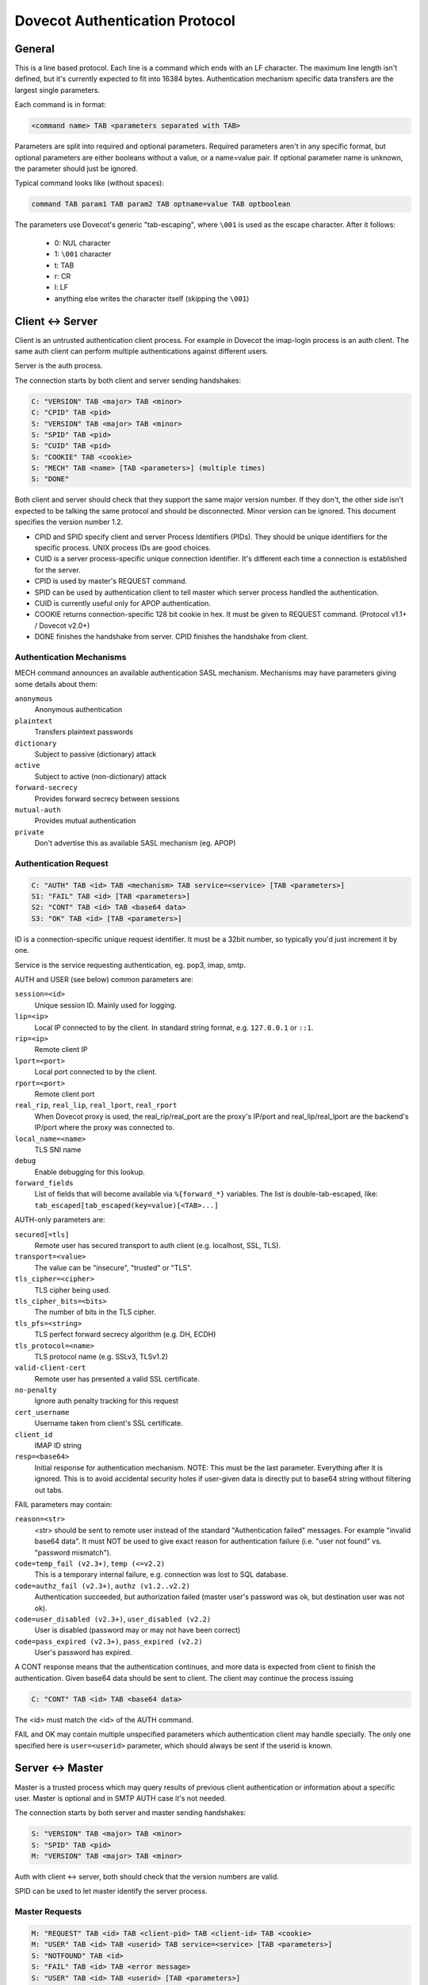 .. _dovecot_auth_protocol:

===============================
Dovecot Authentication Protocol
===============================

General
-------

This is a line based protocol. Each line is a command which ends with an
LF character. The maximum line length isn't defined, but it's currently
expected to fit into 16384 bytes. Authentication mechanism specific data
transfers are the largest single parameters.

Each command is in format:

.. code-block:: none

   <command name> TAB <parameters separated with TAB>

Parameters are split into required and optional parameters. Required
parameters aren't in any specific format, but optional parameters are
either booleans without a value, or a name=value pair. If optional
parameter name is unknown, the parameter should just be ignored.

Typical command looks like (without spaces):

.. code-block:: none

   command TAB param1 TAB param2 TAB optname=value TAB optboolean

The parameters use Dovecot's generic "tab-escaping", where ``\001`` is used
as the escape character. After it follows:

 * 0: NUL character
 * 1: ``\001`` character
 * t: TAB
 * r: CR
 * l: LF
 * anything else writes the character itself (skipping the ``\001``)

Client <-> Server
-----------------

Client is an untrusted authentication client process. For example in
Dovecot the imap-login process is an auth client. The same auth client
can perform multiple authentications against different users.

Server is the auth process.

The connection starts by both client and server sending handshakes:

.. code-block:: none

   C: "VERSION" TAB <major> TAB <minor>
   C: "CPID" TAB <pid>
   S: "VERSION" TAB <major> TAB <minor>
   S: "SPID" TAB <pid> 
   S: "CUID" TAB <pid>
   S: "COOKIE" TAB <cookie>
   S: "MECH" TAB <name> [TAB <parameters>] (multiple times)
   S: "DONE"

Both client and server should check that they support the same major
version number. If they don't, the other side isn't expected to be
talking the same protocol and should be disconnected. Minor version can
be ignored. This document specifies the version number 1.2.

-  CPID and SPID specify client and server Process Identifiers (PIDs).
   They should be unique identifiers for the specific process. UNIX
   process IDs are good choices.

-  CUID is a server process-specific unique connection identifier. It's
   different each time a connection is established for the server.

-  CPID is used by master's REQUEST command.

-  SPID can be used by authentication client to tell master which server
   process handled the authentication.

-  CUID is currently useful only for APOP authentication.

-  COOKIE returns connection-specific 128 bit cookie in hex. It must be
   given to REQUEST command. (Protocol v1.1+ / Dovecot v2.0+)

-  DONE finishes the handshake from server. CPID finishes the handshake
   from client.

Authentication Mechanisms
~~~~~~~~~~~~~~~~~~~~~~~~~

MECH command announces an available authentication SASL mechanism.
Mechanisms may have parameters giving some details about them:

``anonymous``
   Anonymous authentication
``plaintext``
   Transfers plaintext passwords
``dictionary``
   Subject to passive (dictionary) attack
``active``
   Subject to active (non-dictionary) attack
``forward-secrecy``
   Provides forward secrecy between sessions
``mutual-auth``
   Provides mutual authentication
``private``
   Don't advertise this as available SASL mechanism (eg. APOP)

Authentication Request
~~~~~~~~~~~~~~~~~~~~~~

.. code-block:: none

   C: "AUTH" TAB <id> TAB <mechanism> TAB service=<service> [TAB <parameters>]
   S1: "FAIL" TAB <id> [TAB <parameters>]
   S2: "CONT" TAB <id> TAB <base64 data>
   S3: "OK" TAB <id> [TAB <parameters>]

ID is a connection-specific unique request identifier. It must be a
32bit number, so typically you'd just increment it by one.

Service is the service requesting authentication, eg. pop3, imap, smtp.

AUTH and USER (see below) common parameters are:

``session=<id>``
   Unique session ID. Mainly used for logging.
``lip=<ip>``
   Local IP connected to by the client. In standard string format, e.g. ``127.0.0.1`` or ``::1``.
``rip=<ip>``
   Remote client IP
``lport=<port>``
   Local port connected to by the client.
``rport=<port>``
   Remote client port
``real_rip``, ``real_lip``, ``real_lport``, ``real_rport``
   When Dovecot proxy is used,
   the real_rip/real_port are the proxy's IP/port and real_lip/real_lport are
   the backend's IP/port where the proxy was connected to.
``local_name=<name>``
   TLS SNI name
``debug``
   Enable debugging for this lookup.
``forward_fields``
   List of fields that will become available via
   ``%{forward_*}`` variables. The list is double-tab-escaped, like:
   ``tab_escaped[tab_escaped(key=value)[<TAB>...]``

AUTH-only parameters are:

``secured[=tls]``
   Remote user has secured transport to auth client
   (e.g. localhost, SSL, TLS).
``transport=<value>``
   The value can be "insecure", "trusted" or "TLS".
``tls_cipher=<cipher>``
   TLS cipher being used.
``tls_cipher_bits=<bits>``
   The number of bits in the TLS cipher.
``tls_pfs=<string>``
   TLS perfect forward secrecy algorithm (e.g. DH, ECDH)
``tls_protocol=<name>``
   TLS protocol name (e.g. SSLv3, TLSv1.2)
``valid-client-cert``
   Remote user has presented a valid SSL certificate.
``no-penalty``
   Ignore auth penalty tracking for this request
``cert_username``
   Username taken from client's SSL certificate.
``client_id``
   IMAP ID string
``resp=<base64>``
   Initial response for authentication mechanism. NOTE: This must be the
   last parameter. Everything after it is ignored. This is to avoid
   accidental security holes if user-given data is directly put to
   base64 string without filtering out tabs.

FAIL parameters may contain:

``reason=<str>``
   <str> should be sent to remote user instead of the standard
   "Authentication failed" messages. For example "invalid base64 data".
   It must NOT be used to give exact reason for authentication failure
   (i.e. "user not found" vs. "password mismatch").

``code=temp_fail (v2.3+)``, ``temp (<=v2.2)``
   This is a temporary internal failure, e.g. connection was lost to SQL
   database.

``code=authz_fail (v2.3+)``, ``authz (v1.2..v2.2)``
   Authentication succeeded, but authorization failed (master user's
   password was ok, but destination user was not ok).

``code=user_disabled (v2.3+)``, ``user_disabled (v2.2)``
   User is disabled (password may or may not have been correct)

``code=pass_expired (v2.3+)``, ``pass_expired (v2.2)``
   User's password has expired.

A CONT response means that the authentication continues, and more data
is expected from client to finish the authentication. Given base64 data
should be sent to client. The client may continue the process issuing

.. code-block:: none

   C: "CONT" TAB <id> TAB <base64 data>

The <id> must match the <id> of the AUTH command.

FAIL and OK may contain multiple unspecified parameters which
authentication client may handle specially. The only one specified here
is ``user=<userid>`` parameter, which should always be sent if the userid
is known.

Server <-> Master
-----------------

Master is a trusted process which may query results of previous client
authentication or information about a specific user. Master is optional
and in SMTP AUTH case it's not needed.

The connection starts by both server and master sending handshakes:

.. code-block:: none

   S: "VERSION" TAB <major> TAB <minor>
   S: "SPID" TAB <pid>
   M: "VERSION" TAB <major> TAB <minor>

Auth with client <-> server, both should check that the version numbers
are valid.

SPID can be used to let master identify the server process.

Master Requests
~~~~~~~~~~~~~~~

.. code-block:: none

   M: "REQUEST" TAB <id> TAB <client-pid> TAB <client-id> TAB <cookie>
   M: "USER" TAB <id> TAB <userid> TAB service=<service> [TAB <parameters>]
   S: "NOTFOUND" TAB <id>
   S: "FAIL" TAB <id> TAB <error message>
   S: "USER" TAB <id> TAB <userid> [TAB <parameters>]

Master commands can request information about existing authentication
request, or about a specified user.

USER command's service and parameters are the same as with AUTH client
request.

ID is a connection-specific unique request identifier. It must be a
32bit number, so typically you'd just increment it by one.

NOTFOUND reply means that the user wasn't found. (v1.x also reported
unknown request IDs with NOTFOUND.)

FAIL reply means an internal error occurred. Usually either a
configuration mistake or temporary error caused by lost resource (e.g.
database down). Also unknown request IDs are reported as FAILs (since
v2.0).

USER reply is sent if request succeeded. It can return parameters:

``uid=<uid>``
   System user ID.
``gid=<gid>``
   System group ID.
``home=<dir>``
   Home directory.
``chroot=<dir>``
   Chroot directory.

There can be also other extra fields.
